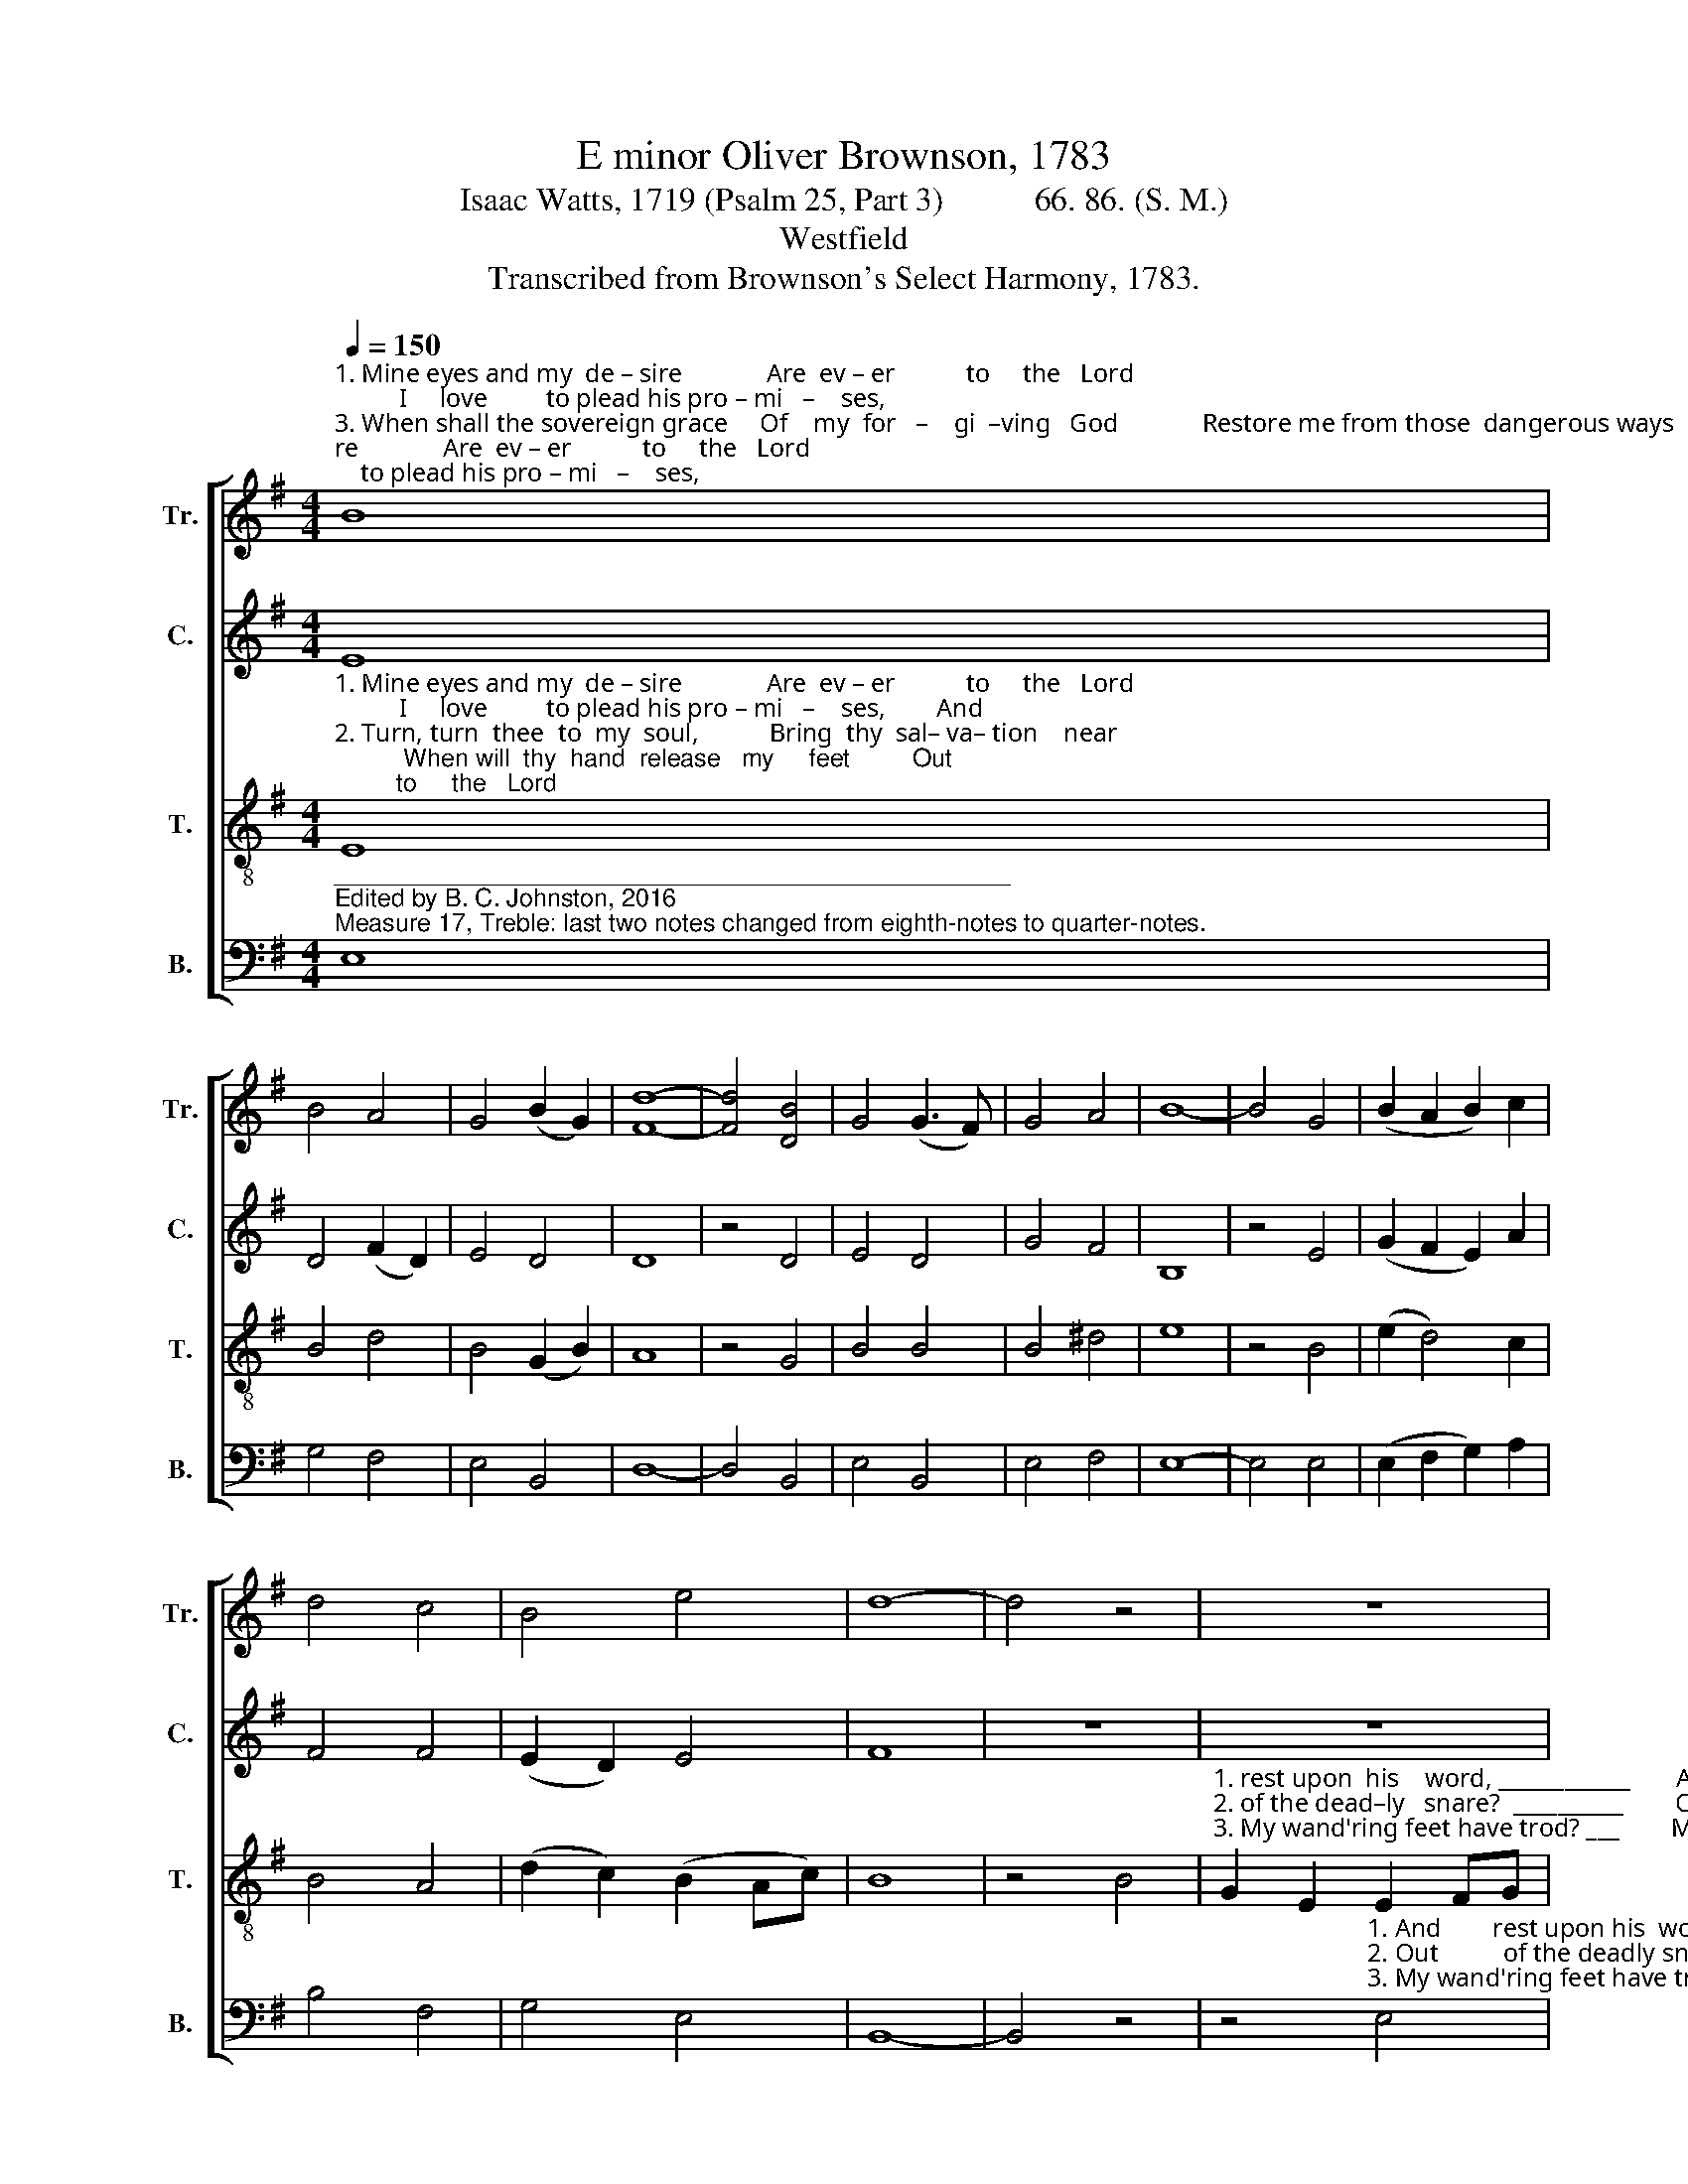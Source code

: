 X:1
T:E minor Oliver Brownson, 1783
T:Isaac Watts, 1719 (Psalm 25, Part 3)           66. 86. (S. M.) 
T:Westfield
T:Transcribed from Brownson's Select Harmony, 1783.
%%score [ 1 2 3 4 ]
L:1/8
Q:1/4=150
M:4/4
K:G
V:1 treble nm="Tr." snm="Tr."
V:2 treble nm="C." snm="C."
V:3 treble-8 nm="T." snm="T."
V:4 bass nm="B." snm="B."
V:1
"^1. Mine eyes and my  de – sire             Are  ev – er           to     the   Lord;          I     love         to plead his pro – mi   –    ses,""^3. When shall the sovereign grace     Of    my  for   –    gi  –ving   God             Restore me from those  dangerous ways""^2. Turn, turn  thee  to  my  soul,           Bring  thy  sal– va– tion    near;          When will  thy  hand  release   my     feet" B8 | %1
 B4 A4 | G4 (B2 G2) | [Fd]8- | [Fd]4 [DB]4 | G4 (G3 F) | G4 A4 | B8- | B4 G4 | (B2 A2 B2) c2 | %10
 d4 c4 | B4 e4 | d8- | d4 z4 | z8 | %15
 z4"^1. And     rest upon his word, And rest  up–on  his    word.""^2. Out     of the deadly snare? Out    of     the  deadly  snare?""^3. My wand'ring feet have trod?  My wand'ring feet  have trod?" B4 | %16
 G2 E2 F2 G2 | A2 A2 d2 c2 | B4 B4 | B8 |] %20
V:2
 E8 | D4 (F2 D2) | E4 D4 | D8 | z4 D4 | E4 D4 | G4 F4 | B,8 | z4 E4 | (G2 F2 E2) A2 | F4 F4 | %11
 (E2 D2) E4 | F8 | z8 | z8 | z8 | %16
 z4"^3. My          wand'ring           feet   have   trod?""^2. Out         of           the          dead – ly     snare?""^1. And        rest       up    –    on         his    word." G4 | %17
 F4 E4 | (E2 D2) D4 | E8 |] %20
V:3
"^1. Mine eyes and my  de – sire             Are  ev – er           to     the   Lord;          I     love         to plead his pro – mi   –    ses,        And""^2. Turn, turn  thee  to  my  soul,           Bring  thy  sal– va– tion    near;          When will  thy  hand  release   my     feet         Out""^3. When shall the sovereign grace     Of    my  for   –    gi  –ving   God             Restore me from those  dangerous ways         My" E8 | %1
 B4 d4 | B4 (G2 B2) | A8 | z4 G4 | B4 B4 | B4 ^d4 | e8 | z4 B4 | (e2 d4) c2 | B4 A4 | %11
 (d2 c2) (B2 Ac) | B8 | z4 B4 | %14
"^1. rest upon  his    word, ____________       And        rest  ______ up–on        his     word.""^2. of the dead–ly   snare?  __________        Out          of ________ the dead – ly    snare?""^3. My wand'ring feet have trod? ___        My            wand'  –   ring  feet   have  trod?" G2 E2 E2 FG | %15
 (A4 d2 c2 | B4) e4 | (d2 c2 B2) A2 | G4 F4 | E8 |] %20
V:4
"^_________________________________________________\nEdited by B. C. Johnston, 2016\nMeasure 17, Treble: last two notes changed from eighth-notes to quarter-notes." E,8 | %1
 G,4 F,4 | E,4 B,,4 | D,8- | D,4 B,,4 | E,4 B,,4 | E,4 F,4 | E,8- | E,4 E,4 | (E,2 F,2 G,2) A,2 | %10
 B,4 F,4 | G,4 E,4 | B,,8- | B,,4 z4 | %14
 z4"^1. And        rest upon his  word,   And        rest               up–on         his    word.""^2. Out          of the deadly snare?  Out        of                   the  dead – ly    snare?""^3. My wand'ring feet have trod?  My        wand'    –    ring   feet   have  trod?" E,4 | %15
"^4. The tumult of my thoughts\nDoth but enlarge my woe;\nMy spirit languishes, my heart\nIs desolate and low.\n5. With every morning light\nMy sorrow new begins;\nLook on my anguish and my pain,\nAnd pardon all my sins." D,2 D,2 B,,2 B,,2 | %16
 G,4 E,4 | %17
 (F,4"^6. Behold the hosts of hell, \nHow cruel is their hate!\nAgainst my life they rise, and join\nTheir fury with deceit.\n7. O keep my soul from death,\nNor put my hope to shame,\nFor I have placed my only trust\nIn my Redeemer's name." G,2) A,2 | %18
 B,4 B,,4 | %19
"^8. With humble faith I wait\nTo see thy face again:\nOf Isael it shall ne'er be said,\nHe sought the Lord in vain." E,8 |] %20

